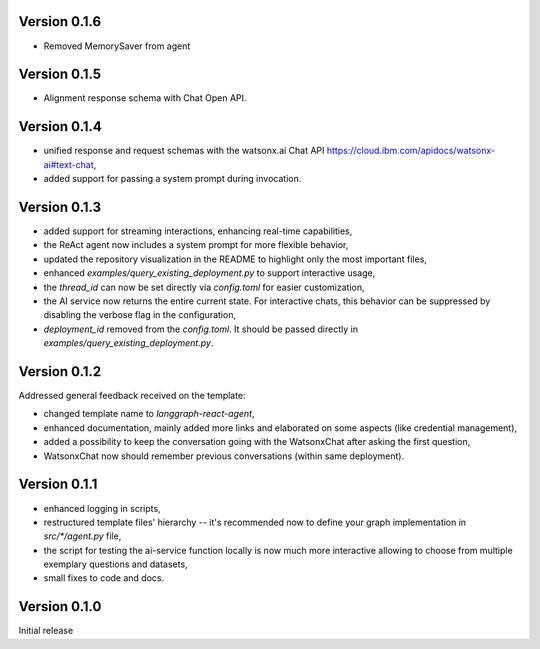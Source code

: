 Version 0.1.6
-------------

- Removed MemorySaver from agent

Version 0.1.5
-------------
- Alignment response schema with Chat Open API.

Version 0.1.4
-------------
- unified response and request schemas with the watsonx.ai Chat API https://cloud.ibm.com/apidocs/watsonx-ai#text-chat,
- added support for passing a system prompt during invocation.

Version 0.1.3
-------------
- added support for streaming interactions, enhancing real-time capabilities,
- the ReAct agent now includes a system prompt for more flexible behavior,
- updated the repository visualization in the README to highlight only the most important files,
- enhanced `examples/query_existing_deployment.py` to support interactive usage,
- the `thread_id` can now be set directly via `config.toml` for easier customization,
- the AI service now returns the entire current state. For interactive chats, this behavior can be suppressed by disabling the verbose flag in the configuration,
- `deployment_id` removed from the `config.toml`. It should be passed directly in `examples/query_existing_deployment.py`.

Version 0.1.2
-------------
Addressed general feedback received on the template:

- changed template name to `langgraph-react-agent`,
- enhanced documentation, mainly added more links and elaborated on some aspects (like credential management), 
- added a possibility to keep the conversation going with the WatsonxChat after asking the first question,
- WatsonxChat now should remember previous conversations (within same deployment).

Version 0.1.1
-------------
- enhanced logging in scripts,
- restructured template files' hierarchy -- it's recommended now to define your graph implementation in `src/*/agent.py` file,
- the script for testing the ai-service function locally is now much more interactive allowing to choose from multiple exemplary questions and datasets,
- small fixes to code and docs.

Version 0.1.0
-------------

Initial release